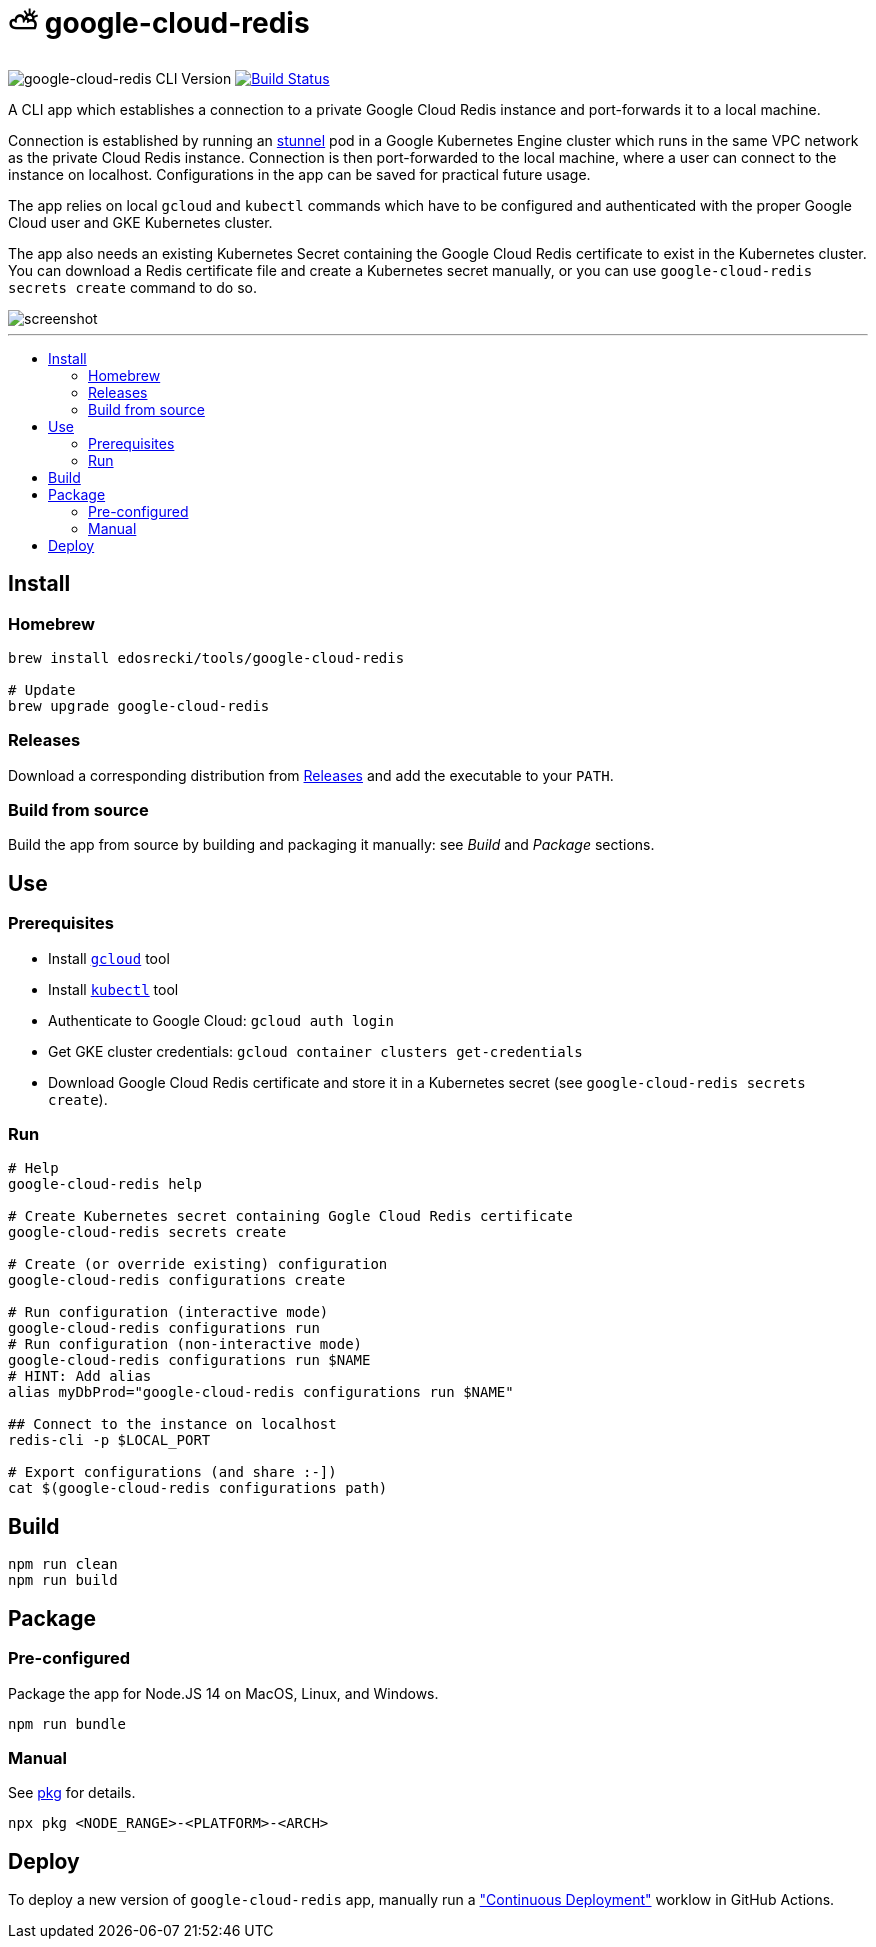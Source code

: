 :toc: macro
:toc-title:
:toclevels: 10

= ⛅ google-cloud-redis

image:https://img.shields.io/github/package-json/v/edosrecki/google-cloud-redis-cli/main?color=blue&label=google-cloud-redis["google-cloud-redis CLI Version"]
image:https://img.shields.io/github/actions/workflow/status/edosrecki/google-cloud-redis-cli/continuous-integration.yml["Build Status", link="https://github.com/edosrecki/google-cloud-redis-cli/actions"]

A CLI app which establishes a connection to a private Google Cloud Redis instance and port-forwards it to a local machine.

Connection is established by running an https://www.stunnel.org/[stunnel] pod in a Google Kubernetes Engine cluster which runs in the same VPC network as the private Cloud Redis instance. Connection is then port-forwarded to the local machine, where a user can connect to the instance on localhost. Configurations in the app can be saved for practical future usage.

The app relies on local `gcloud` and `kubectl` commands which have to be configured and authenticated with the proper Google Cloud user and GKE Kubernetes cluster.

The app also needs an existing Kubernetes Secret containing the Google Cloud Redis certificate to exist in the Kubernetes 
cluster. You can download a Redis certificate file and create a Kubernetes secret manually, or you can use
`google-cloud-redis secrets create` command to do so.

image::screenshot.png[]

---

toc::[]

== Install
=== Homebrew
[source,bash]
----
brew install edosrecki/tools/google-cloud-redis

# Update
brew upgrade google-cloud-redis
----

=== Releases
Download a corresponding distribution from https://github.com/edosrecki/google-cloud-redis-cli/releases[Releases] and add
the executable to your `PATH`.

=== Build from source
Build the app from source by building and packaging it manually: see _Build_ and
_Package_ sections.

== Use
=== Prerequisites
* Install https://cloud.google.com/sdk/docs/install[`gcloud`] tool
* Install https://kubernetes.io/docs/tasks/tools/#kubectl[`kubectl`] tool
* Authenticate to Google Cloud: `gcloud auth login`
* Get GKE cluster credentials: `gcloud container clusters get-credentials`
* Download Google Cloud Redis certificate and store it in a Kubernetes secret (see `google-cloud-redis secrets create`).

=== Run
[source,bash]
----
# Help
google-cloud-redis help

# Create Kubernetes secret containing Gogle Cloud Redis certificate
google-cloud-redis secrets create

# Create (or override existing) configuration
google-cloud-redis configurations create

# Run configuration (interactive mode)
google-cloud-redis configurations run
# Run configuration (non-interactive mode)
google-cloud-redis configurations run $NAME
# HINT: Add alias
alias myDbProd="google-cloud-redis configurations run $NAME"

## Connect to the instance on localhost
redis-cli -p $LOCAL_PORT

# Export configurations (and share :-])
cat $(google-cloud-redis configurations path)
----

== Build
[source,bash]
----
npm run clean
npm run build
----

== Package
=== Pre-configured
Package the app for Node.JS 14 on MacOS, Linux, and Windows.

[source,bash]
----
npm run bundle
----

=== Manual
See https://www.npmjs.com/package/pkg#targets[pkg] for details.

[source,bash]
----
npx pkg <NODE_RANGE>-<PLATFORM>-<ARCH>
----

== Deploy
To deploy a new version of `google-cloud-redis` app, manually run a https://github.com/edosrecki/google-cloud-redis-cli/actions/workflows/continuous-deployment.yml["Continuous Deployment"] worklow in GitHub Actions.
